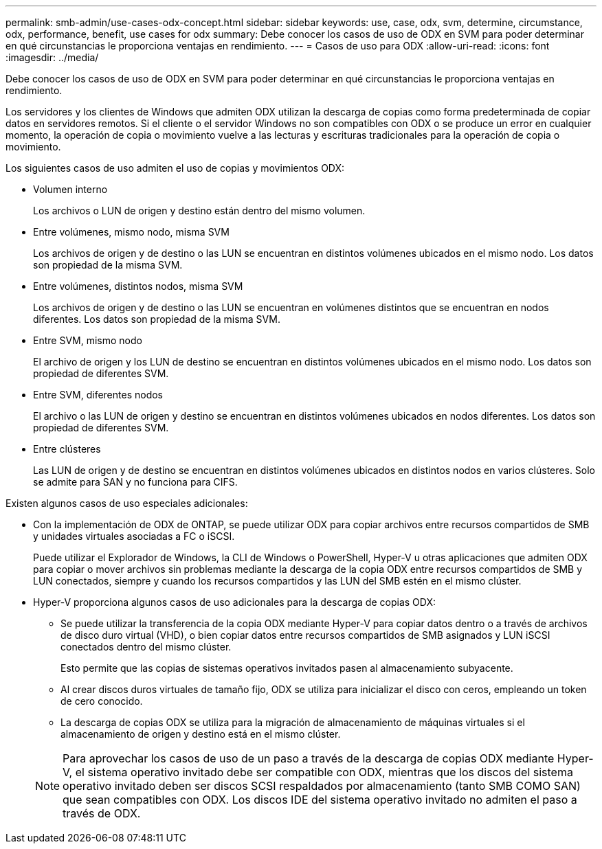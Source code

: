 ---
permalink: smb-admin/use-cases-odx-concept.html 
sidebar: sidebar 
keywords: use, case, odx, svm, determine, circumstance, odx, performance, benefit, use cases for odx 
summary: Debe conocer los casos de uso de ODX en SVM para poder determinar en qué circunstancias le proporciona ventajas en rendimiento. 
---
= Casos de uso para ODX
:allow-uri-read: 
:icons: font
:imagesdir: ../media/


[role="lead"]
Debe conocer los casos de uso de ODX en SVM para poder determinar en qué circunstancias le proporciona ventajas en rendimiento.

Los servidores y los clientes de Windows que admiten ODX utilizan la descarga de copias como forma predeterminada de copiar datos en servidores remotos. Si el cliente o el servidor Windows no son compatibles con ODX o se produce un error en cualquier momento, la operación de copia o movimiento vuelve a las lecturas y escrituras tradicionales para la operación de copia o movimiento.

Los siguientes casos de uso admiten el uso de copias y movimientos ODX:

* Volumen interno
+
Los archivos o LUN de origen y destino están dentro del mismo volumen.

* Entre volúmenes, mismo nodo, misma SVM
+
Los archivos de origen y de destino o las LUN se encuentran en distintos volúmenes ubicados en el mismo nodo. Los datos son propiedad de la misma SVM.

* Entre volúmenes, distintos nodos, misma SVM
+
Los archivos de origen y de destino o las LUN se encuentran en volúmenes distintos que se encuentran en nodos diferentes. Los datos son propiedad de la misma SVM.

* Entre SVM, mismo nodo
+
El archivo de origen y los LUN de destino se encuentran en distintos volúmenes ubicados en el mismo nodo. Los datos son propiedad de diferentes SVM.

* Entre SVM, diferentes nodos
+
El archivo o las LUN de origen y destino se encuentran en distintos volúmenes ubicados en nodos diferentes. Los datos son propiedad de diferentes SVM.

* Entre clústeres
+
Las LUN de origen y de destino se encuentran en distintos volúmenes ubicados en distintos nodos en varios clústeres. Solo se admite para SAN y no funciona para CIFS.



Existen algunos casos de uso especiales adicionales:

* Con la implementación de ODX de ONTAP, se puede utilizar ODX para copiar archivos entre recursos compartidos de SMB y unidades virtuales asociadas a FC o iSCSI.
+
Puede utilizar el Explorador de Windows, la CLI de Windows o PowerShell, Hyper-V u otras aplicaciones que admiten ODX para copiar o mover archivos sin problemas mediante la descarga de la copia ODX entre recursos compartidos de SMB y LUN conectados, siempre y cuando los recursos compartidos y las LUN del SMB estén en el mismo clúster.

* Hyper-V proporciona algunos casos de uso adicionales para la descarga de copias ODX:
+
** Se puede utilizar la transferencia de la copia ODX mediante Hyper-V para copiar datos dentro o a través de archivos de disco duro virtual (VHD), o bien copiar datos entre recursos compartidos de SMB asignados y LUN iSCSI conectados dentro del mismo clúster.
+
Esto permite que las copias de sistemas operativos invitados pasen al almacenamiento subyacente.

** Al crear discos duros virtuales de tamaño fijo, ODX se utiliza para inicializar el disco con ceros, empleando un token de cero conocido.
** La descarga de copias ODX se utiliza para la migración de almacenamiento de máquinas virtuales si el almacenamiento de origen y destino está en el mismo clúster.


+
[NOTE]
====
Para aprovechar los casos de uso de un paso a través de la descarga de copias ODX mediante Hyper-V, el sistema operativo invitado debe ser compatible con ODX, mientras que los discos del sistema operativo invitado deben ser discos SCSI respaldados por almacenamiento (tanto SMB COMO SAN) que sean compatibles con ODX. Los discos IDE del sistema operativo invitado no admiten el paso a través de ODX.

====

